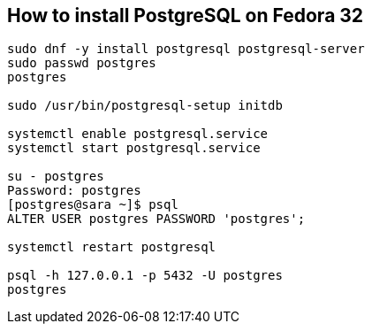 == How to install PostgreSQL on Fedora 32
[source,bash,options="nowrap"]
----
sudo dnf -y install postgresql postgresql-server
sudo passwd postgres
postgres

sudo /usr/bin/postgresql-setup initdb

systemctl enable postgresql.service
systemctl start postgresql.service

su - postgres
Password: postgres
[postgres@sara ~]$ psql
ALTER USER postgres PASSWORD 'postgres';

systemctl restart postgresql

psql -h 127.0.0.1 -p 5432 -U postgres
postgres
----